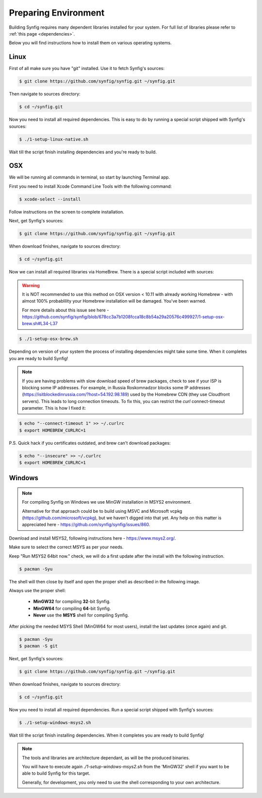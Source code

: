 .. _Preparing Environment:

Preparing Environment
=====================

Building Synfig requires many dependent libraries installed for your system. For full list of libraries please refer to :ref:`this page <dependencies>`.

Below you will find instructions how to install them on various operating systems.

Linux
-------

First of all make sure you have "git" installed. Use it to fetch Synfig's sources:

.. code:: bash

    $ git clone https://github.com/synfig/synfig.git ~/synfig.git
    
Then navigate to sources directory:

.. code:: bash

    $ cd ~/synfig.git
    
Now you need to install all required dependencies. This is easy to do by running a special script shipped with Synfig's sources:

.. code:: bash

    $ ./1-setup-linux-native.sh

Wait till the script finish installing dependencies and you're ready to build.

OSX
-------

We will be running all commands in terminal, so start by launching Terminal app.

First you need to install Xcode Command Line Tools with the following command:

.. code:: bash

    $ xcode-select --install
    
Follow instructions on the screen to complete installation.

Next, get Synfig's sources:

.. code:: bash

    $ git clone https://github.com/synfig/synfig.git ~/synfig.git
    
When download finishes, navigate to sources directory:

.. code:: bash

    $ cd ~/synfig.git
    
Now we can install all required libraries via HomeBrew. There is a special script included with sources:

.. warning::
    It is NOT recommended to use this method on OSX version < 10.11 with already working Homebrew - with almost 100% probablility your Homebrew installation will be damaged. You've been warned.
    
    For more details about this issue see here - https://github.com/synfig/synfig/blob/678cc3a7b1208fcca18c8b54a29a20576c499927/1-setup-osx-brew.sh#L34-L37
    
.. code:: bash

    $ ./1-setup-osx-brew.sh
    
Depending on version of your system the process of installing dependencies might take some time. When it completes you are ready to build Synfig! 

.. note::  
    If you are having problems with slow download speed of brew packages, check to see if your ISP is blocking some IP addresses. For example, in Russia Roskomnadzor blocks some IP addresses (https://isitblockedinrussia.com/?host=54.192.98.189) used by the Homebrew CDN (they use Cloudfront servers). This leads to long connection timeouts. To fix this, you can restrict the `curl` connect-timeout parameter. This is how I fixed it:

.. code:: bash

    $ echo "--connect-timeout 1" >> ~/.curlrc
    $ export HOMEBREW_CURLRC=1


P.S. Quick hack if you certificates outdated, and brew can't download packages:

.. code:: bash

    $ echo "--insecure" >> ~/.curlrc
    $ export HOMEBREW_CURLRC=1

Windows
-------

.. note::
    For compiling Synfig on Windows we use MinGW installation in MSYS2 environment.
    
    Alternative for that approach could be to build using MSVC and Microsoft vcpkg (https://github.com/microsoft/vcpkg), but we haven't digged into that yet. Any help on this matter is appreciated here - https://github.com/synfig/synfig/issues/860.

Download and install MSYS2, following instructions here - https://www.msys2.org/.

Make sure to select the correct MSYS as per your needs.

Keep "Run MSYS2 64bit now." check, we will do a first update after the install with the following instruction.

.. code:: bash

    $ pacman -Syu
    
The shell will then close by itself and open the proper shell as described in the following image.

.. image:: ../images/msys.png

Always use the proper shell:

    * **MinGW32** for compiling **32**-bit Synfig.
    * **MinGW64** for compiling **64**-bit Synfig.
    * **Never** use the **MSYS** shell for compiling Synfig.

After picking the needed MSYS Shell (MinGW64 for most users), install the last updates (once again) and git.

.. code:: bash
    
    $ pacman -Syu
    $ pacman -S git

Next, get Synfig's sources:

.. code:: bash

    $ git clone https://github.com/synfig/synfig.git ~/synfig.git
    
When download finishes, navigate to sources directory:

.. code:: bash

    $ cd ~/synfig.git

Now you need to install all required dependencies. Run a special script shipped with Synfig's sources:

.. code:: bash

    $ ./1-setup-windows-msys2.sh

Wait till the script finish installing dependencies.
When it completes you are ready to build Synfig! 

.. note::
    The tools and libraries are architecture dependant, as will be the produced binaries.
    
    You will have to execute again `./1-setup-windows-msys2.sh` from the 'MinGW32' shell if you want to be able to build Synfig for this target.
    
    Generally, for development, you only need to use the shell corresponding to your own architecture.
    
